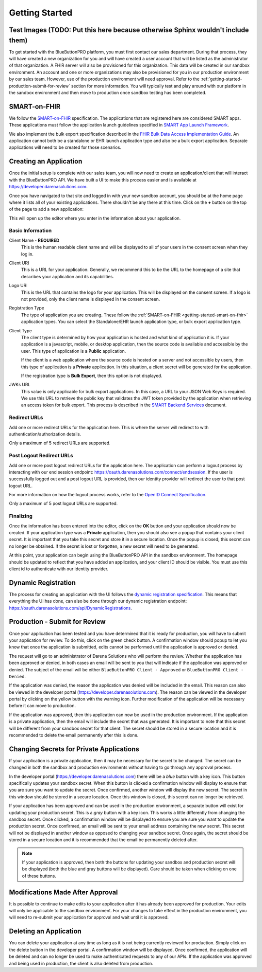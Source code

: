 Getting Started
===============

Test Images (TODO: Put this here because otherwise Sphinx wouldn't include them)
-------------
.. image:: ../_images/meldrx-components.png

To get started with the BlueButtonPRO platform, you must first contact our sales department. During
that process, they will have created a new organization for you and will have created a user account
that will be listed as the administrator of that organization. A FHIR server will also be provisioned
for this organization. This data will be created in our sandbox environment. An
account and one or more organizations may also be provisioned for you in our production environment
by our sales team. However, use of the production environment will need approval. Refer to the :ref:`getting-started-production-submit-for-review`
section for more information. You will typically test and play around with our platform in the sandbox
environment and then move to production once sandbox testing has been completed.

.. _getting-started-smart-on-fhir:

SMART-on-FHIR
-------------

We follow the `SMART-on-FHIR <http://docs.smarthealthit.org/>`_ specification. The applications that
are registered here are considered SMART apps. These applications must follow the application launch
guidelines specified in `SMART App Launch Framework <http://hl7.org/fhir/smart-app-launch/index.html>`_.

We also implement the bulk export specification described in the `FHIR Bulk Data Access Implementation
Guide <https://hl7.org/fhir/uv/bulkdata/index.html>`_. An application cannot both be a standalone or
EHR launch application type and also be a bulk export application. Separate applications will need to
be created for those scenarios.

Creating an Application
-----------------------

Once the initial setup is complete with our sales team, you will now need to create an application/client
that will interact with the BlueButtonPRO API. We have built a UI to make this process easier and is
available at https://developer.darenasolutions.com.

Once you have navigated to that site and logged in with your new sandbox account, you should be at the
home page where it lists all of your existing applications. There shouldn't be any there at this time.
Click on the **+** button on the top of the page to add a new application:

This will open up the editor where you enter in the information about your application.

Basic Information
^^^^^^^^^^^^^^^^^

Client Name - **REQUIRED**
   This is the human readable client name and will be displayed to all of your users in the consent
   screen when they log in.

Client URI
   This is a URL for your application. Generally, we recommend this to be the URL to the homepage of
   a site that describes your application and its capabilities.

Logo URI
   This is the URL that contains the logo for your application. This will be displayed on the consent
   screen. If a logo is not provided, only the client name is displayed in the consent screen.

Registration Type
   The type of application you are creating. These follow the :ref:`SMART-on-FHIR <getting-started-smart-on-fhir>`
   application types. You can select the Standalone/EHR launch application type, or bulk export application
   type.

Client Type
   The client type is determined by how your application is hosted and what kind of application it is.
   If your application is a javascript, mobile, or desktop application, then the source code is available
   and accessible by the user. This type of application is a **Public** application.

   If the client is a web application where the source code is hosted on a server and not accessible
   by users, then this type of application is a **Private** application. In this situation, a client
   secret will be generated for the application.

   If the registration type is **Bulk Export**, then this option is not displayed.

JWKs URL
   This value is only applicable for bulk export applications. In this case, a URL to your JSON Web
   Keys is required. We use this URL to retrieve the public key that validates the JWT token provided
   by the application when retrieving an access token for bulk export. This process is described in
   the `SMART Backend Services <https://hl7.org/fhir/uv/bulkdata/authorization/index.html>`_ document.

Redirect URLs
^^^^^^^^^^^^^

Add one or more redirect URLs for the application here. This is where the server will redirect to with
authentication/authorization details.

Only a maximum of 5 redirect URLs are supported.

Post Logout Redirect URLs
^^^^^^^^^^^^^^^^^^^^^^^^^

Add one or more post logout redirect URLs for the application here. The application can perform a logout
process by interacting with our end session endpoint: https://oauth.darenasolutions.com/connect/endsession.
If the user is successfully logged out and a post logout URL is provided, then our identity provider
will redirect the user to that post logout URL.

For more information on how the logout process works, refer to the `OpenID Connect Specification <https://openid.net/specs/openid-connect-rpinitiated-1_0.html>`_.

Only a maximum of 5 post logout URLs are supported.

Finalizing
^^^^^^^^^^

Once the information has been entered into the editor, click on the **OK** button and your application
should now be created. If your application type was a **Private** application, then you should also
see a popup that contains your client secret. It is important that you take this secret and store it
in a secure location. Once the popup is closed, this secret can no longer be obtained. If the secret
is lost or forgotten, a new secret will need to be generated.

At this point, your application can begin using the BlueButtonPRO API in the sandbox environment.
The homepage should be updated to reflect that you have added an application, and your client ID should
be visible. You must use this client id to authenticate with our identity provider.

Dynamic Registration
--------------------

The process for creating an application with the UI follows the `dynamic registration specification
<https://tools.ietf.org/html/rfc7591>`_. This means that everything the UI has done, can also be done
through our dynamic registration endpoint: https://oauth.darenasolutions.com/api/DynamicRegistrations.

.. _getting-started-production-submit-for-review:

Production - Submit for Review
------------------------------

Once your application has been tested and you have determined that it is ready for production, you will
have to submit your application for review. To do this, click on the green check button. A confirmation
window should popup to let you know that once the application is submitted, edits cannot be performed
until the application is approved or denied.

The request will go to an administrator of Darena Solutions who will perform the review. Whether the
application has been approved or denied, in both cases an email will be sent to you that will indicate
if the application was approved or denied. The subject of the email will be either ``BlueButtonPRO Client - Approved``
or ``BlueButtonPRO Client - Denied``.

If the application was denied, the reason the application was denied will be included in the email.
This reason can also be viewed in the developer portal (https://developer.darenasolutions.com). The
reason can be viewed in the developer portal by clicking on the yellow button with the warning icon.
Further modification of the application will be necessary before it can move to production.

If the application was approved, then this application can now be used in the production environment. If the application is a private application, then the email will include the secret
that was generated. It is important to note that this secret will be different from your sandbox secret
for that client. The secret should be stored in a secure location and it is recommended to delete the
email permanently after this is done.

Changing Secrets for Private Applications
-----------------------------------------

If your application is a private application, then it may be necessary for the secret to be changed.
The secret can be changed in both the sandbox and production environments without having to go through
any approval process.

In the developer portal (https://developer.darenasolutions.com) there will be a *blue* button with a key
icon. This button specifically updates your sandbox secret. When this button is clicked a confirmation
window will display to ensure that you are sure you want to update the secret. Once confirmed, another
window will display the new secret. The secret in this window should be stored in a secure location.
Once this window is closed, this secret can no longer be retrieved.

If your application has been approved and can be used in the production environment, a separate button
will exist for updating your production secret. This is a *gray* button with a key icon. This works
a little differently from changing the sandbox secret. Once clicked, a confirmation window will be displayed
to ensure you are sure you want to update the production secret. Once confirmed, an email will be sent
to your email address containing the new secret. This secret will not be displayed in another window
as opposed to changing your sandbox secret. Once again, the secret should be stored in a secure location
and it is recommended that the email be permanently deleted after.

.. note::

   If your application is approved, then both the buttons for updating your sandbox and production secret
   will be displayed (both the blue and gray buttons will be displayed). Care should be taken when clicking
   on one of these buttons.

Modifications Made After Approval
---------------------------------

It is possible to continue to make edits to your application after it has already been approved for
production. Your edits will only be applicable to the sandbox environment. For your changes to take
effect in the production environment, you will need to re-submit your application for approval and wait
until it is approved.

Deleting an Application
-----------------------

You can delete your application at any time as long as it is not being currently reviewed for production.
Simply click on the delete button in the developer portal. A confirmation window will be displayed.
Once confirmed, the application will be deleted and can no longer be used to make authenticated requests
to any of our APIs. If the application was approved and being used in production, the client is also
deleted from production.
